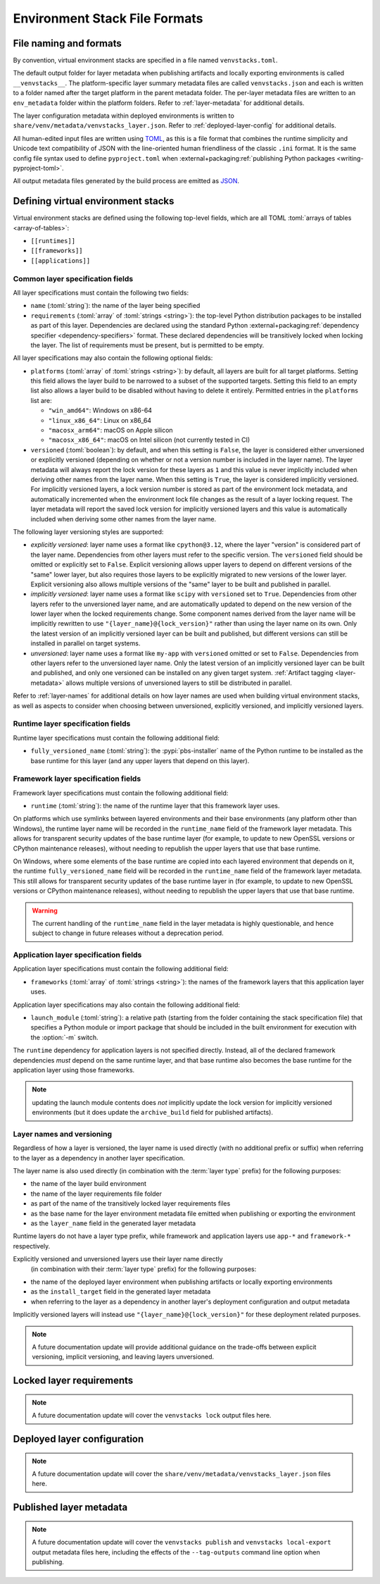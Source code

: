 ------------------------------
Environment Stack File Formats
------------------------------

.. meta::
   :og:title: venvstacks File Formats - venvstacks Documentation
   :og:type: website
   :og:url: https://venvstacks.lmstudio.ai/stack-format/
   :og:description: venvstacks Specification and Metadata File Formats - venvstacks Documentation


.. _stack-specification-format:

File naming and formats
=======================

By convention, virtual environment stacks are specified in a file named ``venvstacks.toml``.

The default output folder for layer metadata when publishing artifacts and locally exporting
environments is called ``__venvstacks__``. The platform-specific layer summary metadata
files are called ``venvstacks.json`` and each is written to a folder named after the target
platform in the parent metadata folder. The per-layer metadata files are written to an
``env_metadata`` folder within the platform folders.
Refer to :ref:`layer-metadata` for additional details.

The layer configuration metadata within deployed environments is written to
``share/venv/metadata/venvstacks_layer.json``.
Refer to :ref:`deployed-layer-config` for additional details.

All human-edited input files are written using `TOML <https://toml.io/>`__, as this is a file
format that combines the runtime simplicity and Unicode text compatibility of JSON with the
line-oriented human friendliness of the classic ``.ini`` format. It is the same config file
syntax used to define ``pyproject.toml`` when
:external+packaging:ref:`publishing Python packages <writing-pyproject-toml>`.

All output metadata files generated by the build process are emitted as `JSON <https://www.json.org/>`__.

Defining virtual environment stacks
===================================

Virtual environment stacks are defined using the following top-level fields, which are all TOML
:toml:`arrays of tables <array-of-tables>`:

* ``[[runtimes]]``
* ``[[frameworks]]``
* ``[[applications]]``

Common layer specification fields
---------------------------------

All layer specifications must contain the following two fields:

* ``name`` (:toml:`string`): the name of the layer being specified
* ``requirements`` (:toml:`array` of :toml:`strings <string>`):
  the top-level Python distribution packages to be installed as part of this layer.
  Dependencies are declared using the standard Python
  :external+packaging:ref:`dependency specifier <dependency-specifiers>` format.
  These declared dependencies will be transitively locked when locking the layer.
  The list of requirements must be present, but is permitted to be empty.

All layer specifications may also contain the following optional fields:

* ``platforms`` (:toml:`array` of :toml:`strings <string>`):
  by default, all layers are built for all target platforms. Setting this field
  allows the layer build to be narrowed to a subset of the supported targets.
  Setting this field to an empty list also allows a layer build to be disabled
  without having to delete it entirely.
  Permitted entries in the ``platforms`` list are:

  * ``"win_amd64"``: Windows on x86-64
  * ``"linux_x86_64"``: Linux on x86_64
  * ``"macosx_arm64"``: macOS on Apple silicon
  * ``"macosx_x86_64"``: macOS on Intel silicon (not currently tested in CI)

* ``versioned`` (:toml:`boolean`): by default, and when this setting is ``False``,
  the layer is considered either unversioned or explicitly versioned
  (depending on whether or not a version number is included in the layer name).
  The layer metadata will always report the lock version for these layers as
  ``1`` and this value is never implicitly included when deriving other names
  from the layer name.
  When this setting is ``True``, the layer is considered implicitly versioned.
  For implicitly versioned layers, a lock version number is stored as part of
  the environment lock metadata, and automatically incremented when the
  environment lock file changes as the result of a layer locking request.
  The layer metadata will report the saved lock version for implicitly versioned
  layers and this value is automatically included when deriving some other names
  from the layer name.

The following layer versioning styles are supported:

* *explicitly versioned*: layer name uses a format like ``cpython@3.12``, where
  the layer "version" is considered part of the layer name. Dependencies from
  other layers must refer to the specific version. The ``versioned`` field should be
  omitted or explicitly set to ``False``. Explicit versioning allows upper layers
  to depend on different versions of the "same" lower layer, but also requires
  those layers to be explicitly migrated to new versions of the lower layer.
  Explicit versioning also allows multiple versions of the "same" layer to be
  built and published in parallel.

* *implicitly versioned*: layer name uses a format like ``scipy`` with ``versioned``
  set to ``True``. Dependencies from other layers refer to the unversioned layer name,
  and are automatically updated to depend on the new version of the lower layer when
  the locked requirements change. Some component names derived from the layer name
  will be implicitly rewritten to use ``"{layer_name}@{lock_version}"`` rather than
  using the layer name on its own. Only the latest version of an implicitly versioned
  layer can be built and published, but different versions can still be installed
  in parallel on target systems.

* *unversioned*: layer name uses a format like ``my-app`` with ``versioned``
  omitted or set to ``False``. Dependencies from other layers refer to the
  unversioned layer name. Only the latest version of an implicitly versioned
  layer can be built and published, and only one versioned can be installed
  on any given target system. :ref:`Artifact tagging <layer-metadata>` allows multiple versions
  of unversioned layers to still be distributed in parallel.

Refer to :ref:`layer-names` for additional details on how layer names are used
when building virtual environment stacks, as well as aspects to consider when
choosing between unversioned, explicitly versioned, and implicitly versioned layers.


Runtime layer specification fields
----------------------------------

Runtime layer specifications must contain the following additional field:

* ``fully_versioned_name`` (:toml:`string`): the :pypi:`pbs-installer` name
  of the Python runtime to be installed as the base runtime for this layer
  (and any upper layers that depend on this layer).


Framework layer specification fields
------------------------------------

Framework layer specifications must contain the following additional field:

* ``runtime`` (:toml:`string`): the name of the runtime layer that this framework layer uses.

On platforms which use symlinks between layered environments and their base
environments (any platform other than Windows), the runtime layer name will
be recorded in the ``runtime_name`` field of the framework layer metadata.
This allows for transparent security updates of the base runtime layer (for
example, to update to new OpenSSL versions or CPython maintenance releases),
without needing to republish the upper layers that use that base runtime.

On Windows, where some elements of the base runtime are copied into each
layered environment that depends on it, the runtime ``fully_versioned_name``
field will be recorded in the ``runtime_name`` field of the framework layer
metadata. This still allows for transparent security updates of the base
runtime layer in (for
example, to update to new OpenSSL versions or CPython maintenance releases),
without needing to republish the upper layers that use that base runtime.

.. warning:: The current handling of the ``runtime_name`` field in the layer
             metadata is highly questionable, and hence subject to change in
             future releases without a deprecation period.


Application layer specification fields
--------------------------------------

Application layer specifications must contain the following additional field:

* ``frameworks`` (:toml:`array` of :toml:`strings <string>`):
  the names of the framework layers that this application layer uses.

Application layer specifications may also contain the following additional field:

* ``launch_module`` (:toml:`string`): a relative path (starting from the folder containing
  the stack specification file) that specifies a Python module or import package that should
  be included in the built environment for execution with the :option:`-m` switch.

The ``runtime`` dependency for application layers is not specified directly. Instead, all
of the declared framework dependencies *must* depend on the same runtime layer, and that
base runtime also becomes the base runtime for the application layer using those frameworks.


.. note:: updating the launch module contents does *not* implicitly update the lock version
          for implicitly versioned environments (but it does update the ``archive_build``
          field for published artifacts).


.. _layer-names:

Layer names and versioning
--------------------------

Regardless of how a layer is versioned, the layer name is used directly
(with no additional prefix or suffix) when referring to the layer as a
dependency in another layer specification.

The layer name is also used directly (in combination with the :term:`layer type`
prefix) for the following purposes:

* the name of the layer build environment
* the name of the layer requirements file folder
* as part of the name of the transitively locked layer requirements files
* as the base name for the layer environment metadata file emitted when
  publishing or exporting the environment
* as the ``layer_name`` field in the generated layer metadata

Runtime layers do not have a layer type prefix, while framework and application
layers use ``app-*`` and ``framework-*`` respectively.

Explicitly versioned and unversioned layers use their layer name directly
 (in combination with their :term:`layer type` prefix) for the following purposes:

* the name of the deployed layer environment when publishing artifacts or
  locally exporting environments
* as the ``install_target`` field in the generated layer metadata
* when referring to the layer as a dependency in another layer's deployment
  configuration and output metadata

Implicitly versioned layers will instead use ``"{layer_name}@{lock_version}"``
for these deployment related purposes.


.. note:: A future documentation update will provide additional guidance on the trade-offs
          between explicit versioning, implicit versioning, and leaving layers unversioned.


.. _layer-requirements:

Locked layer requirements
=========================

.. note:: A future documentation update will cover the ``venvstacks lock`` output files here.

.. _deployed-layer-config:

Deployed layer configuration
============================

.. note:: A future documentation update will cover the ``share/venv/metadata/venvstacks_layer.json`` files here.

.. _layer-metadata:

Published layer metadata
========================

.. note:: A future documentation update will cover the ``venvstacks publish``
          and ``venvstacks local-export`` output metadata files here, including
          the effects of the ``--tag-outputs`` command line option when publishing.
